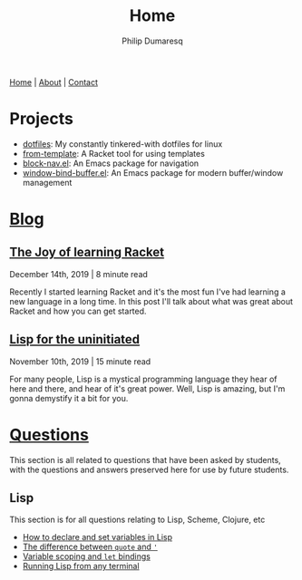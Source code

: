 #+TITLE: Home
#+AUTHOR: Philip Dumaresq
#+HTML_HEAD: <link rel="stylesheet" type="text/css" href="assets/org.css" />
#+OPTIONS: toc:nil

#+BEGIN_CENTER
[[file:index.org][Home]] | [[file:about.org][About]] | [[file:contact.org][Contact]]
#+END_CENTER

* Projects
- [[https://github.com/nixin72/dotfiles][dotfiles]]: My constantly tinkered-with dotfiles for linux
- [[https://github.com/nixin72/from-template][from-template]]: A Racket tool for using templates
- [[https://github.com/nixin72/block-nav.el][block-nav.el]]: An Emacs package for navigation
- [[https://github.com/nixin72/window-bind-buffer.el][window-bind-buffer.el]]: An Emacs package for modern buffer/window management

* [[file:blog/index.org][Blog]]
 
** [[file:blog/joy-of-racket.org][The Joy of learning Racket]]
#+BEGIN_small 
December 14th, 2019 | 8 minute read
#+END_small

Recently I started learning Racket and it's the most fun I've had learning a new language in a long
time. In this post I'll talk about what was great about Racket and how you can get started.
** [[file:blog/lisp-uninitiated.org][Lisp for the uninitiated]]
#+BEGIN_small 
November 10th, 2019 | 15 minute read
#+END_small

For many people, Lisp is a mystical programming language they hear of here and there, and hear of
it's great power. Well, Lisp is amazing, but I'm gonna demystify it a bit for you.

* COMMENT Talks
** [[http://github.com/nixin72/talks/tree/master/meta-programming][Meta Programming and Macros]] 
#+BEGIN_small
October 18th 2020
#+END_small

What is meta-programming? What are macros? Why use them? This talk gives and introduction to macros
and meta-programming in Common Lisp. We define a small DSL in Lisp for writing SQL queries.

* [[file:questions/index.org][Questions]]
This section is all related to questions that have been asked by students, with the questions and
answers preserved here for use by future students.

** COMMENT Java
This section is for all questions relating to Java, in particular the ~stream~ API.

** Lisp
This section is for all questions relating to Lisp, Scheme, Clojure, etc
- [[file:questions/lisp-setting-variables.org][How to declare and set variables in Lisp]]
- [[file:questions/lisp-quote-vs-'.org][The difference between ~quote~ and ~'~]]
- [[file:questions/lisp-let-scoping.org][Variable scoping and ~let~ bindings]]
- [[file:questions/lisp-running-from-terminal.org][Running Lisp from any terminal]]

** COMMENT Prolog
This section is for all questions relating to Prolog

** COMMENT C
This section is for all questions relating to Lisp, Scheme, Clojure, etc

** COMMENT Ruby
This section is for all questions relating to Lisp, Scheme, Clojure, etc
